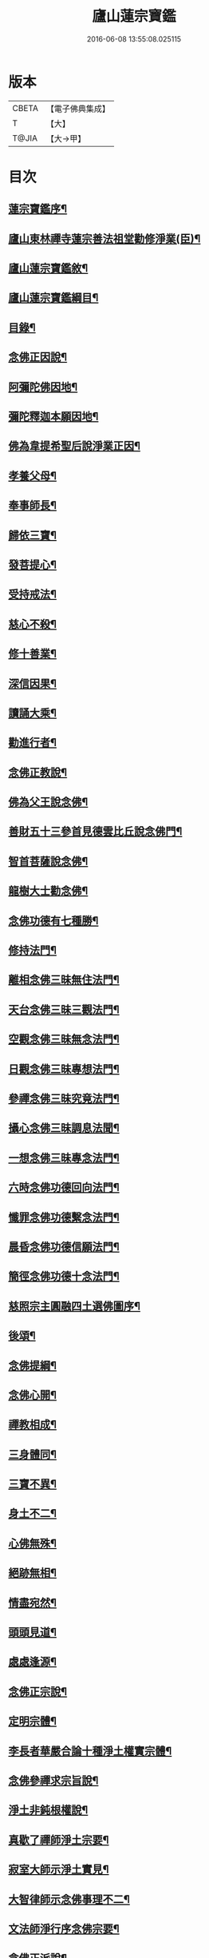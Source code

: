 #+TITLE: 廬山蓮宗寶鑑 
#+DATE: 2016-06-08 13:55:08.025115

* 版本
 |     CBETA|【電子佛典集成】|
 |         T|【大】     |
 |     T@JIA|【大→甲】   |

* 目次
** [[file:KR6p0054_001.txt::001-0302c14][蓮宗寶鑑序¶]]
** [[file:KR6p0054_001.txt::001-0303a20][廬山東林禪寺蓮宗善法祖堂勸修淨業(臣)¶]]
** [[file:KR6p0054_001.txt::001-0303c25][廬山蓮宗寶鑑敘¶]]
** [[file:KR6p0054_001.txt::001-0304c20][廬山蓮宗寶鑑綱目¶]]
** [[file:KR6p0054_001.txt::001-0305a3][目錄¶]]
** [[file:KR6p0054_001.txt::001-0306a8][念佛正因說¶]]
** [[file:KR6p0054_001.txt::001-0306b16][阿彌陀佛因地¶]]
** [[file:KR6p0054_001.txt::001-0306b28][彌陀釋迦本願因地¶]]
** [[file:KR6p0054_001.txt::001-0306c8][佛為韋提希聖后說淨業正因¶]]
** [[file:KR6p0054_001.txt::001-0306c24][孝養父母¶]]
** [[file:KR6p0054_001.txt::001-0307a26][奉事師長¶]]
** [[file:KR6p0054_001.txt::001-0307b14][歸依三寶¶]]
** [[file:KR6p0054_001.txt::001-0307b28][發菩提心¶]]
** [[file:KR6p0054_001.txt::001-0307c17][受持戒法¶]]
** [[file:KR6p0054_001.txt::001-0308a14][慈心不殺¶]]
** [[file:KR6p0054_001.txt::001-0308b7][修十善業¶]]
** [[file:KR6p0054_001.txt::001-0308b19][深信因果¶]]
** [[file:KR6p0054_001.txt::001-0308c18][讀誦大乘¶]]
** [[file:KR6p0054_001.txt::001-0309a4][勸進行者¶]]
** [[file:KR6p0054_002.txt::002-0309b8][念佛正教說¶]]
** [[file:KR6p0054_002.txt::002-0310a17][佛為父王說念佛¶]]
** [[file:KR6p0054_002.txt::002-0310a28][善財五十三參首見德雲比丘說念佛門¶]]
** [[file:KR6p0054_002.txt::002-0310b16][智首菩薩說念佛¶]]
** [[file:KR6p0054_002.txt::002-0310b19][龍樹大士勸念佛¶]]
** [[file:KR6p0054_002.txt::002-0310b27][念佛功德有七種勝¶]]
** [[file:KR6p0054_002.txt::002-0310c8][修持法門¶]]
** [[file:KR6p0054_002.txt::002-0310c14][離相念佛三昧無住法門¶]]
** [[file:KR6p0054_002.txt::002-0311a5][天台念佛三昧三觀法門¶]]
** [[file:KR6p0054_002.txt::002-0311b22][空觀念佛三昧無念法門¶]]
** [[file:KR6p0054_002.txt::002-0311c11][日觀念佛三昧專想法門¶]]
** [[file:KR6p0054_002.txt::002-0311c22][參禪念佛三昧究竟法門¶]]
** [[file:KR6p0054_002.txt::002-0312a15][攝心念佛三昧調息法聞¶]]
** [[file:KR6p0054_002.txt::002-0312b7][一想念佛三昧專念法門¶]]
** [[file:KR6p0054_002.txt::002-0312b22][六時念佛功德回向法門¶]]
** [[file:KR6p0054_002.txt::002-0312c5][懺罪念佛功德繫念法門¶]]
** [[file:KR6p0054_002.txt::002-0312c28][晨昏念佛功德信願法門¶]]
** [[file:KR6p0054_002.txt::002-0313a12][簡徑念佛功德十念法門¶]]
** [[file:KR6p0054_002.txt::002-0313a25][慈照宗主圓融四土選佛圖序¶]]
** [[file:KR6p0054_002.txt::002-0316b3][後頌¶]]
** [[file:KR6p0054_002.txt::002-0316b7][念佛提綱¶]]
** [[file:KR6p0054_002.txt::002-0316b10][念佛心開¶]]
** [[file:KR6p0054_002.txt::002-0316b13][禪教相成¶]]
** [[file:KR6p0054_002.txt::002-0316b16][三身體同¶]]
** [[file:KR6p0054_002.txt::002-0316b19][三寶不異¶]]
** [[file:KR6p0054_002.txt::002-0316b22][身土不二¶]]
** [[file:KR6p0054_002.txt::002-0316b25][心佛無殊¶]]
** [[file:KR6p0054_002.txt::002-0316b28][絕跡無相¶]]
** [[file:KR6p0054_002.txt::002-0317a2][情盡宛然¶]]
** [[file:KR6p0054_002.txt::002-0317a5][頭頭見道¶]]
** [[file:KR6p0054_002.txt::002-0317a8][處處逢源¶]]
** [[file:KR6p0054_003.txt::003-0317a16][念佛正宗說¶]]
** [[file:KR6p0054_003.txt::003-0317c22][定明宗體¶]]
** [[file:KR6p0054_003.txt::003-0318a3][李長者華嚴合論十種淨土權實宗體¶]]
** [[file:KR6p0054_003.txt::003-0318b24][念佛參禪求宗旨說¶]]
** [[file:KR6p0054_003.txt::003-0318c8][淨土非鈍根權說¶]]
** [[file:KR6p0054_003.txt::003-0318c21][真歇了禪師淨土宗要¶]]
** [[file:KR6p0054_003.txt::003-0319a3][寂室大師示淨土實見¶]]
** [[file:KR6p0054_003.txt::003-0319a17][大智律師示念佛事理不二¶]]
** [[file:KR6p0054_003.txt::003-0319a27][文法師淨行序念佛宗要¶]]
** [[file:KR6p0054_004.txt::004-0319b13][念佛正派說¶]]
** [[file:KR6p0054_004.txt::004-0320b15][遠祖師事實¶]]
** [[file:KR6p0054_004.txt::004-0321a9][遠祖師歷朝謚號¶]]
** [[file:KR6p0054_004.txt::004-0321a16][明教大師題遠祖師影堂記¶]]
** [[file:KR6p0054_004.txt::004-0321b15][廬山十八大賢名氏¶]]
** [[file:KR6p0054_004.txt::004-0321c7][貫休禪師題十八賢影堂詩¶]]
** [[file:KR6p0054_004.txt::004-0321c12][辯遠祖成道事¶]]
** [[file:KR6p0054_004.txt::004-0322a24][壁谷釋曇鸞大師¶]]
** [[file:KR6p0054_004.txt::004-0322b25][天台智者大師¶]]
** [[file:KR6p0054_004.txt::004-0322c20][京師善導和尚¶]]
** [[file:KR6p0054_004.txt::004-0323b11][金臺法照大師¶]]
** [[file:KR6p0054_004.txt::004-0324a23][睦州少康法師¶]]
** [[file:KR6p0054_004.txt::004-0324b23][省常大師¶]]
** [[file:KR6p0054_004.txt::004-0324c17][長蘆慈覺禪師¶]]
** [[file:KR6p0054_004.txt::004-0325a9][永明壽禪師¶]]
** [[file:KR6p0054_004.txt::004-0325b6][天竺慈雲懺主¶]]
** [[file:KR6p0054_004.txt::004-0325c5][文潞公傳¶]]
** [[file:KR6p0054_004.txt::004-0325c19][潞府宗坦疏主¶]]
** [[file:KR6p0054_004.txt::004-0326a12][慈照宗主¶]]
** [[file:KR6p0054_004.txt::004-0326b11][宋朝無為子楊提刑¶]]
** [[file:KR6p0054_004.txt::004-0326c5][龍舒居士王虛中¶]]
** [[file:KR6p0054_004.txt::004-0326c29][儀真王侍郎]]
** [[file:KR6p0054_005.txt::005-0327b10][念佛正信說¶]]
** [[file:KR6p0054_005.txt::005-0327c13][斷疑生信¶]]
** [[file:KR6p0054_005.txt::005-0328b27][勸發信心¶]]
** [[file:KR6p0054_005.txt::005-0329a3][天竺慈雲式懺主往生正信偈¶]]
** [[file:KR6p0054_005.txt::005-0329b8][天台智者大師淨土十疑論敘¶]]
** [[file:KR6p0054_005.txt::005-0329c4][無為楊提刑直指淨土決疑序¶]]
** [[file:KR6p0054_006.txt::006-0330b11][念佛正行說¶]]
** [[file:KR6p0054_006.txt::006-0331a29][修進工夫¶]]
** [[file:KR6p0054_006.txt::006-0331c28][資生助道¶]]
** [[file:KR6p0054_006.txt::006-0332a10][作福助緣¶]]
** [[file:KR6p0054_006.txt::006-0332a27][去惡取善¶]]
** [[file:KR6p0054_006.txt::006-0332b19][拔濟幽趣¶]]
** [[file:KR6p0054_006.txt::006-0332c15][放諸生命¶]]
** [[file:KR6p0054_006.txt::006-0333a2][六度萬行齊修¶]]
** [[file:KR6p0054_006.txt::006-0333a20][維摩大士示淨土八法¶]]
** [[file:KR6p0054_006.txt::006-0333b2][較明修行難易¶]]
** [[file:KR6p0054_006.txt::006-0333c3][天台示淨土忻厭二行門¶]]
** [[file:KR6p0054_006.txt::006-0333c21][淨業道場¶]]
** [[file:KR6p0054_006.txt::006-0334b16][自行化他¶]]
** [[file:KR6p0054_006.txt::006-0334c21][以事檢心¶]]
** [[file:KR6p0054_007.txt::007-0335c4][念佛正願說¶]]
** [[file:KR6p0054_007.txt::007-0336a19][勸發大願¶]]
** [[file:KR6p0054_007.txt::007-0336c5][慈照宗主示念佛人發願偈并序¶]]
** [[file:KR6p0054_007.txt::007-0337b19][求生淨土要在發願¶]]
** [[file:KR6p0054_007.txt::007-0337c10][善導和尚修行發願儀¶]]
** [[file:KR6p0054_007.txt::007-0337c23][白侍郎發願求生淨土文¶]]
** [[file:KR6p0054_007.txt::007-0338a22][憑濟川施經發淨土願文¶]]
** [[file:KR6p0054_008.txt::008-0338b19][念佛往生正訣說¶]]
** [[file:KR6p0054_008.txt::008-0339a4][父母臨終往生淨土¶]]
** [[file:KR6p0054_008.txt::008-0339a24][臨終三疑¶]]
** [[file:KR6p0054_008.txt::008-0339b8][臨終四關¶]]
** [[file:KR6p0054_008.txt::008-0339c2][臨終決疑撮要¶]]
** [[file:KR6p0054_008.txt::008-0340a2][僧濟臨終注想西方¶]]
** [[file:KR6p0054_008.txt::008-0340a10][善導和尚臨終往生正念文¶]]
** [[file:KR6p0054_008.txt::008-0340b22][化佛來迎¶]]
** [[file:KR6p0054_008.txt::008-0340c23][賢首菩薩臨終讚念佛偈¶]]
** [[file:KR6p0054_008.txt::008-0341a15][情想多少論報高下¶]]
** [[file:KR6p0054_008.txt::008-0341a29][命終善惡感報優劣]]
** [[file:KR6p0054_008.txt::008-0341b25][臨終十事不剋念佛勉勸預修¶]]
** [[file:KR6p0054_009.txt::009-0341c18][念佛正報說¶]]
** [[file:KR6p0054_009.txt::009-0342a20][功德莊嚴¶]]
** [[file:KR6p0054_009.txt::009-0342b20][淨土增修聖果¶]]
** [[file:KR6p0054_009.txt::009-0342c13][淨土三十益¶]]
** [[file:KR6p0054_009.txt::009-0342c29][淨土成佛]]
** [[file:KR6p0054_010.txt::010-0343a14][念佛正論說¶]]
** [[file:KR6p0054_010.txt::010-0343c29][西方彌陀說¶]]
** [[file:KR6p0054_010.txt::010-0344c8][真如本性說¶]]
** [[file:KR6p0054_010.txt::010-0345a3][辨真妄身心¶]]
** [[file:KR6p0054_010.txt::010-0345b4][辯明三寶¶]]
** [[file:KR6p0054_010.txt::010-0345c4][辨見聞覺知¶]]
** [[file:KR6p0054_010.txt::010-0345c28][破妄說災福¶]]
** [[file:KR6p0054_010.txt::010-0346a29][辯明空見¶]]
** [[file:KR6p0054_010.txt::010-0346b27][辯一合相¶]]
** [[file:KR6p0054_010.txt::010-0346c20][辯明雙修¶]]
** [[file:KR6p0054_010.txt::010-0347a19][辯明三車¶]]
** [[file:KR6p0054_010.txt::010-0347b19][辯明三關¶]]
** [[file:KR6p0054_010.txt::010-0347c10][辨明大小二乘¶]]
** [[file:KR6p0054_010.txt::010-0348a11][辯明不生不滅¶]]
** [[file:KR6p0054_010.txt::010-0348b15][辯明曹溪路¶]]
** [[file:KR6p0054_010.txt::010-0348c4][辨佛法隱藏¶]]
** [[file:KR6p0054_010.txt::010-0349a2][辨明超日月光¶]]
** [[file:KR6p0054_010.txt::010-0349a23][辨明髻中珠¶]]
** [[file:KR6p0054_010.txt::010-0349b19][辯明無漏果¶]]
** [[file:KR6p0054_010.txt::010-0349c25][辯明趙州茶¶]]
** [[file:KR6p0054_010.txt::010-0350a11][辯明教外別傳¶]]
** [[file:KR6p0054_010.txt::010-0350b20][辯關閉諸惡趣門開示涅槃正路¶]]
** [[file:KR6p0054_010.txt::010-0350c17][辯明四生¶]]
** [[file:KR6p0054_010.txt::010-0351a14][破妄立十號¶]]
** [[file:KR6p0054_010.txt::010-0351b26][誓願流通¶]]
** [[file:KR6p0054_010.txt::010-0352a22][　　名德題跋(十一章)¶]]
** [[file:KR6p0054_010.txt::010-0353c7][西蜀楚山和尚示眾念佛警語¶]]
** [[file:KR6p0054_010.txt::010-0354a4][淮陽曉山和尚勸修淨業箴¶]]

* 卷
[[file:KR6p0054_001.txt][廬山蓮宗寶鑑 1]]
[[file:KR6p0054_002.txt][廬山蓮宗寶鑑 2]]
[[file:KR6p0054_003.txt][廬山蓮宗寶鑑 3]]
[[file:KR6p0054_004.txt][廬山蓮宗寶鑑 4]]
[[file:KR6p0054_005.txt][廬山蓮宗寶鑑 5]]
[[file:KR6p0054_006.txt][廬山蓮宗寶鑑 6]]
[[file:KR6p0054_007.txt][廬山蓮宗寶鑑 7]]
[[file:KR6p0054_008.txt][廬山蓮宗寶鑑 8]]
[[file:KR6p0054_009.txt][廬山蓮宗寶鑑 9]]
[[file:KR6p0054_010.txt][廬山蓮宗寶鑑 10]]

